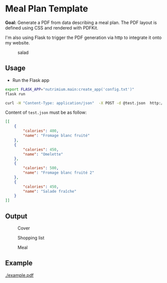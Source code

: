 * Meal Plan Template

*Goal:* Generate a PDF from data describing a meal plan. The PDF layout is defined using CSS and rendered with PDFKit. 

I'm also using Flask to trigger the PDF generation via http to integrate it onto my website.


#+CAPTION: salad
#+NAME:   fig:salad
[[./doc/img/meme.jpg]]



** Usage 

- Run the Flask app 
#+BEGIN_SRC sh
export FLASK_APP="nutrimium.main:create_app('config.txt')"
flask run
#+END_SRC

#+BEGIN_SRC sh
curl -H "Content-Type: application/json"  -X POST -d @test.json  http://localhost:5000/pdf/generate  > out.pdf
#+END_SRC

Content of =test.json= must be as follow: 

#+BEGIN_SRC json
[[
    {
        "calories": 400,
        "name": "Fromage blanc fruité"
    },
    {
        "calories": 450,
        "name": "Omelette"
    },
    {
        "calories": 500,
        "name": "Fromage blanc fruité 2"
    },
    {
        "calories": 450,
        "name": "Salade fraîche"
    }
]]
#+END_SRC


** Output 

#+CAPTION: Cover
#+NAME:   fig:cover
[[./example/cover.jpg]]

#+CAPTION: Shopping list
#+NAME:   fig:shopping-list
[[./example/shopping-list.png]]

#+CAPTION: Meal
#+NAME:   fig:meal
[[./example/meal.png]]


** Example

#+CAPTION: example
#+NAME:   fig:example
[[./example.pdf]]

